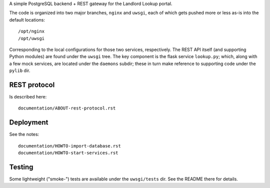 A simple PostgreSQL backend + REST gateway for the Landlord Lookup portal. 

The code is organized into two major branches, ``nginx`` and ``uwsgi``, each of which gets pushed more or less as-is into the default locations::

  /opt/nginx
  /opt/uwsgi

Corresponding to the local configurations for those two services, respectively.  The REST API itself (and supporting Python modules) are found under the ``uwsgi`` tree.  The key component is the flask service ``lookup.py``; which, along with a few mock services, are located under the ``daemons`` subdir; these in turn make reference to supporting code under the ``pylib`` dir.


REST protocol
-------------

Is described here::
 
  documentation/ABOUT-rest-protocol.rst

Deployment
----------

See the notes::

  documentation/HOWTO-import-database.rst
  documentation/HOWTO-start-services.rst

Testing
-------

Some lightweight ("smoke-") tests are available under the ``uwsgi/tests`` dir.  See the README there for details.
